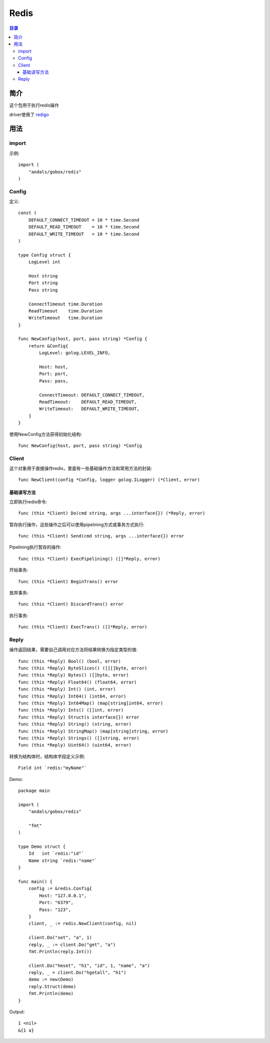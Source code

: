 .. _redis:

Redis
==============

.. contents:: 目录

简介
------
这个包用于执行redis操作

driver使用了 `redigo <https://github.com/garyburd/redigo>`_

用法
-----

import
^^^^^^^^^^
示例::

    import (
        "andals/gobox/redis"
    )

Config
^^^^^^^^^^
定义::

    const (
        DEFAULT_CONNECT_TIMEOUT = 10 * time.Second
        DEFAULT_READ_TIMEOUT    = 10 * time.Second
        DEFAULT_WRITE_TIMEOUT   = 10 * time.Second
    )

    type Config struct {
        LogLevel int

        Host string
        Port string
        Pass string

        ConnectTimeout time.Duration
        ReadTimeout    time.Duration
        WriteTimeout   time.Duration
    }

    func NewConfig(host, port, pass string) *Config {
        return &Config{
            LogLevel: golog.LEVEL_INFO,

            Host: host,
            Port: port,
            Pass: pass,

            ConnectTimeout: DEFAULT_CONNECT_TIMEOUT,
            ReadTimeout:    DEFAULT_READ_TIMEOUT,
            WriteTimeout:   DEFAULT_WRITE_TIMEOUT,
        }
    }

使用NewConfig方法获得初始化结构::

    func NewConfig(host, port, pass string) *Config

Client
^^^^^^^^^
这个对象用于直接操作redis，里面有一些基础操作方法和常用方法的封装::

    func NewClient(config *Config, logger golog.ILogger) (*Client, error)

基础读写方法
.............

立即执行redis命令::

    func (this *Client) Do(cmd string, args ...interface{}) (*Reply, error)

暂存执行操作，这些操作之后可以使用pipelining方式或事务方式执行::

    func (this *Client) Send(cmd string, args ...interface{}) error

Pipelining执行暂存的操作::

    func (this *Client) ExecPipelining() ([]*Reply, error)

开始事务::

    func (this *Client) BeginTrans() error

放弃事务::

    func (this *Client) DiscardTrans() error

执行事务::

    func (this *Client) ExecTrans() ([]*Reply, error)

Reply
^^^^^^
操作返回结果，需要自己调用对应方法将结果转换为指定类型的值::

    func (this *Reply) Bool() (bool, error)
    func (this *Reply) ByteSlices() ([][]byte, error)
    func (this *Reply) Bytes() ([]byte, error)
    func (this *Reply) Float64() (float64, error)
    func (this *Reply) Int() (int, error)
    func (this *Reply) Int64() (int64, error)
    func (this *Reply) Int64Map() (map[string]int64, error)
    func (this *Reply) Ints() ([]int, error)
    func (this *Reply) Struct(s interface{}) error
    func (this *Reply) String() (string, error)
    func (this *Reply) StringMap() (map[string]string, error)
    func (this *Reply) Strings() ([]string, error)
    func (this *Reply) Uint64() (uint64, error)

转换为结构体时，结构体字段定义示例::

    Field int `redis:"myName"`

Demo::

    package main

    import (
        "andals/gobox/redis"

        "fmt"
    )

    type Demo struct {
        Id   int `redis:"id"`
        Name string `redis:"name"`
    }

    func main() {
        config := &redis.Config{
            Host: "127.0.0.1",
            Port: "6379",
            Pass: "123",
        }
        client, _ := redis.NewClient(config, nil)

        client.Do("set", "a", 1)
        reply, _ := client.Do("get", "a")
        fmt.Println(reply.Int())

        client.Do("hmset", "h1", "id", 1, "name", "a")
        reply, _ = client.Do("hgetall", "h1")
        demo := new(Demo)
        reply.Struct(demo)
        fmt.Println(demo)
    }

Output::

    1 <nil>
    &{1 a}
